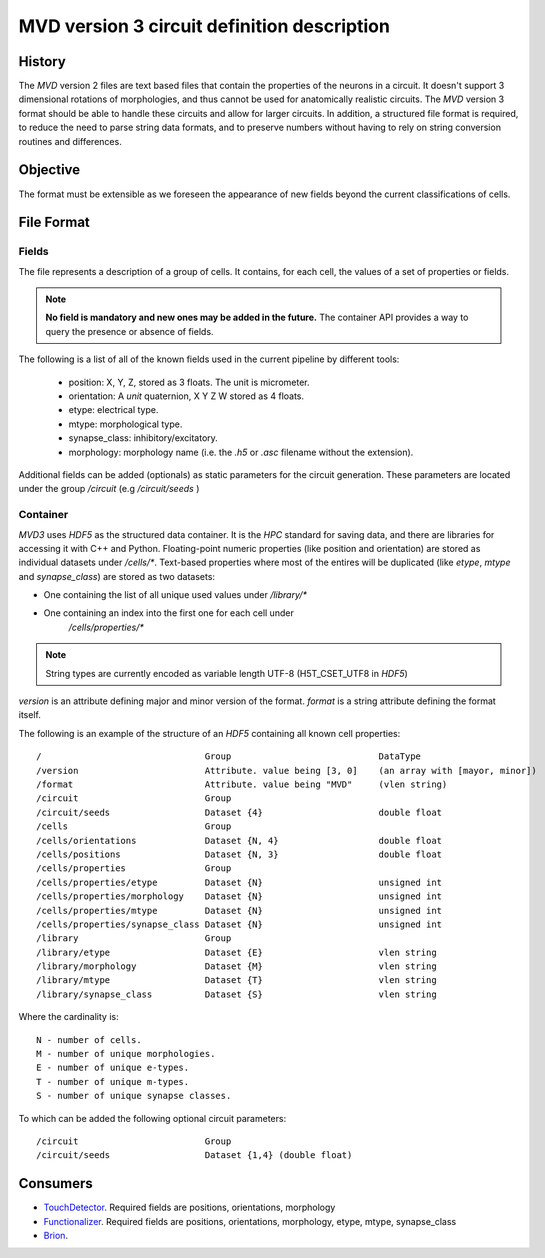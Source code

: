 MVD version 3 circuit definition description
============================================

History
-------

The `MVD` version 2 files are text based files that contain the properties of the
neurons in a circuit.  It doesn't support 3 dimensional rotations of
morphologies, and thus cannot be used for anatomically realistic circuits. The
`MVD` version 3 format should be able to handle these circuits and allow for
larger circuits. In addition, a structured file format is required, to reduce
the need to parse string data formats, and to preserve numbers without having
to rely on string conversion routines and differences.

Objective
---------
The format must be extensible as we foreseen the appearance of new fields
beyond the current classifications of cells.

File Format
-----------

Fields
~~~~~~

The file represents a description of a group of cells. It contains, for each
cell, the values of a set of properties or fields.

.. note:: **No field is mandatory and new ones may be added in the future.** The
 container API provides a way to query the presence or absence of fields.

The following is a list of all of the known fields used in the current pipeline
by different tools:

 - position: X, Y, Z, stored as 3 floats. The unit is micrometer.
 - orientation: A *unit* quaternion, X Y Z W stored as 4 floats.
 - etype: electrical type.
 - mtype: morphological type.
 - synapse_class: inhibitory/excitatory.
 - morphology: morphology name (i.e. the `.h5` or `.asc` filename without
   the extension).

Additional fields can be added (optionals) as static parameters for the circuit
generation. These parameters are located under the group `/circuit` 
(e.g `/circuit/seeds` )

Container
~~~~~~~~~
`MVD3` uses `HDF5` as the structured data container. It is the `HPC` standard for
saving data, and there are libraries for accessing it with C++ and Python.
Floating-point numeric properties (like position and orientation) are stored
as individual datasets under `/cells/*`.
Text-based properties where most of the entires will be duplicated (like
`etype`, `mtype` and `synapse_class`) are stored as two datasets:

- One containing the list of all unique used values under `/library/*`
- One containing an index into the first one for each cell under
   `/cells/properties/*`

.. note:: String types are currently encoded as variable length UTF-8
    (H5T_CSET_UTF8 in `HDF5`)

`version` is an attribute defining major and minor version of the format.
`format` is a string attribute defining the format itself.

The following is an example of the structure of an `HDF5` containing all known
cell properties:

::

/                               Group                            DataType
/version                        Attribute. value being [3, 0]    (an array with [mayor, minor])
/format                         Attribute. value being "MVD"     (vlen string)
/circuit                        Group
/circuit/seeds                  Dataset {4}                      double float
/cells                          Group
/cells/orientations             Dataset {N, 4}                   double float
/cells/positions                Dataset {N, 3}                   double float
/cells/properties               Group
/cells/properties/etype         Dataset {N}                      unsigned int
/cells/properties/morphology    Dataset {N}                      unsigned int
/cells/properties/mtype         Dataset {N}                      unsigned int
/cells/properties/synapse_class Dataset {N}                      unsigned int
/library                        Group
/library/etype                  Dataset {E}                      vlen string
/library/morphology             Dataset {M}                      vlen string
/library/mtype                  Dataset {T}                      vlen string
/library/synapse_class          Dataset {S}                      vlen string



Where the cardinality is::

    N - number of cells.
    M - number of unique morphologies.
    E - number of unique e-types.
    T - number of unique m-types.
    S - number of unique synapse classes.

To which can be added the following optional circuit parameters::

    /circuit                        Group
    /circuit/seeds                  Dataset {1,4} (double float)

Consumers
---------

- TouchDetector_. Required fields are positions, orientations, morphology
- Functionalizer_. Required fields are positions, orientations, morphology,
  etype, mtype, synapse_class
- Brion_.

.. _TouchDetector: https://collab.humanbrainproject.eu/#/collab/161/nav/2979
.. _Functionalizer: https://collab.humanbrainproject.eu/#/collab/161/nav/2980
.. _Brion: https://collab.humanbrainproject.eu/#/collab/161/nav/2973

